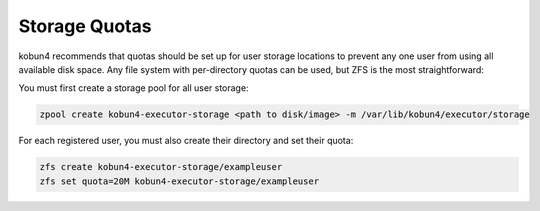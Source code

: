 Storage Quotas
==============

kobun4 recommends that quotas should be set up for user storage locations to prevent any one user from using all available disk space. Any file system with per-directory quotas can be used, but ZFS is the most straightforward:

You must first create a storage pool for all user storage:

.. code-block:: bash

   zpool create kobun4-executor-storage <path to disk/image> -m /var/lib/kobun4/executor/storage

For each registered user, you must also create their directory and set their quota:

.. code-block:: bash

   zfs create kobun4-executor-storage/exampleuser
   zfs set quota=20M kobun4-executor-storage/exampleuser
